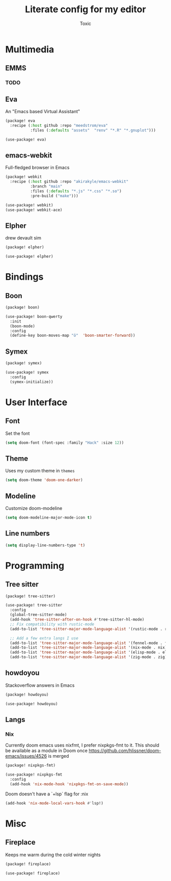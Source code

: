 #+TITLE:  Literate config for my editor
#+AUTHOR: Toxic
#+STARTUP: overview

* Multimedia
** EMMS
*** TODO

** Eva
An "Emacs based Virtual Assistant"
#+begin_src emacs-lisp :tangle packages.el
(package! eva
  :recipe (:host github :repo "meedstrom/eva"
           :files (:defaults "assets"  "renv" "*.R" "*.gnuplot")))
#+end_src
#+begin_src emacs-lisp :tangle config.el
(use-package! eva)
#+end_src

** emacs-webkit
Full-fledged browser in Emacs
#+begin_src emacs-lisp :tangle no
(package! webkit
  :recipe (:host github :repo "akirakyle/emacs-webkit"
           :branch "main"
           :files (:defaults "*.js" "*.css" "*.so")
           :pre-build ("make")))
#+end_src
#+begin_src emacs-lisp :tangle no
(use-package! webkit)
(use-package! webkit-ace)
#+end_src

** Elpher
drew devault sim
#+begin_src emacs-lisp :tangle packages.el
(package! elpher)
#+end_src
#+begin_src emacs-lisp :tangle config.el
(use-package! elpher)
#+end_src

* Bindings
** Boon
#+begin_src emacs-lisp :tangle no
(package! boon)
#+end_src
#+begin_src emacs-lisp :tangle no
(use-package! boon-qwerty
  :init
  (boon-mode)
  :config
  (define-key boon-moves-map "ö"  'boon-smarter-forward))
#+end_src

** Symex
#+begin_src emacs-lisp :tangle packages.el
(package! symex)
#+end_src
#+begin_src emacs-lisp :tangle config.el
(use-package! symex
  :config
  (symex-initialize))
#+end_src

* User Interface
** Font
 Set the font
 #+begin_src emacs-lisp :tangle config.el
(setq doom-font (font-spec :family "Hack" :size 12))
 #+end_src

** Theme
Uses my custom theme in =themes=
#+begin_src emacs-lisp :tangle config.el
(setq doom-theme 'doom-one-darker)
#+end_src

** Modeline
Customize doom-modeline
#+begin_src emacs-lisp :tangle config.el
(setq doom-modeline-major-mode-icon t)
#+end_src

** Line numbers
#+begin_src emacs-lisp :tangle config.el
(setq display-line-numbers-type 't)
#+end_src

* Programming
** Tree sitter
#+begin_src emacs-lisp :tangle packages.el
(package! tree-sitter)
#+end_src
#+begin_src emacs-lisp :tangle config.el
(use-package! tree-sitter
  :config
  (global-tree-sitter-mode)
  (add-hook 'tree-sitter-after-on-hook #'tree-sitter-hl-mode)
  ;; Fix compatibility with rustic-mode
  (add-to-list 'tree-sitter-major-mode-language-alist '(rustic-mode . rust))
  
  ;; Add a few extra langs I use
  (add-to-list 'tree-sitter-major-mode-language-alist '(fennel-mode . fennel))
  (add-to-list 'tree-sitter-major-mode-language-alist '(nix-mode . nix))
  (add-to-list 'tree-sitter-major-mode-language-alist '(elisp-mode . elisp))
  (add-to-list 'tree-sitter-major-mode-language-alist '(zig-mode . zig)))
#+end_src

** howdoyou
Stackoverflow answers in Emacs
#+begin_src emacs-lisp :tangle packages.el
(package! howdoyou)
#+end_src
#+begin_src emacs-lisp :tangle config.el
(use-package! howdoyou)
#+end_src

** Langs
*** Nix
Currently doom emacs uses nixfmt, I prefer nixpkgs-fmt to it.
This should be available as a module in Doom once
https://github.com/hlissner/doom-emacs/issues/4526 is merged
#+begin_src emacs-lisp :tangle packages.el
(package! nixpkgs-fmt)
#+end_src
#+begin_src emacs-lisp :tangle config.el
(use-package! nixpkgs-fmt
  :config
  (add-hook 'nix-mode-hook 'nixpkgs-fmt-on-save-mode))
#+end_src

Doom doesn't have a `+lsp` flag for :nix
#+begin_src emacs-lisp :tangle no
(add-hook 'nix-mode-local-vars-hook #'lsp!)
#+end_src
* Misc
** Fireplace
Keeps me warm during the cold winter nights
#+begin_src emacs-lisp :tangle packages.el
(package! fireplace)
#+end_src
#+begin_src emacs-lisp :tangle config.el
(use-package! fireplace)
#+end_src

